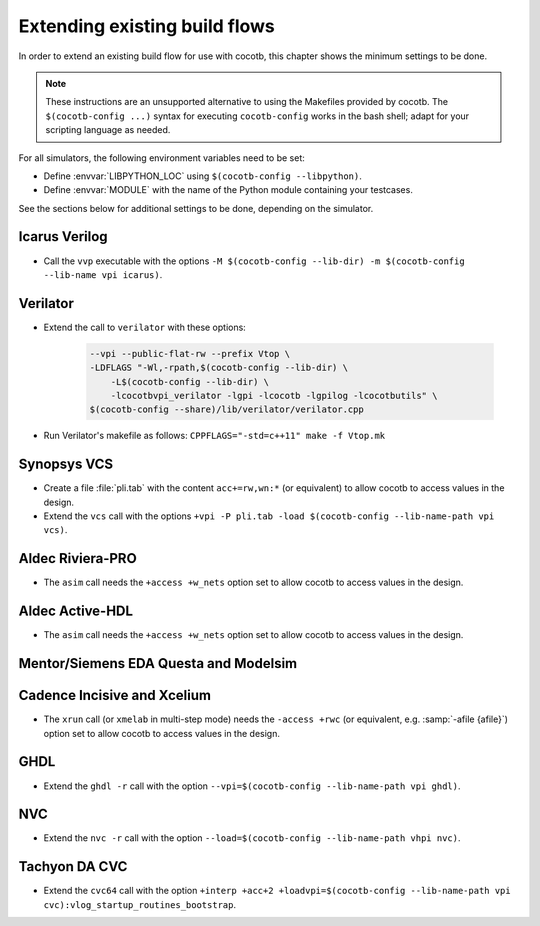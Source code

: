 .. _custom-flows:

******************************
Extending existing build flows
******************************

In order to extend an existing build flow for use with cocotb,
this chapter shows the minimum settings to be done.

.. note::
   These instructions are an unsupported alternative to using the Makefiles provided by cocotb.
   The ``$(cocotb-config ...)`` syntax for executing ``cocotb-config`` works in the bash shell;
   adapt for your scripting language as needed.


For all simulators, the following environment variables need to be set:

* Define :envvar:`LIBPYTHON_LOC` using ``$(cocotb-config --libpython)``.
* Define :envvar:`MODULE` with the name of the Python module containing your testcases.

See the sections below for additional settings to be done, depending on the simulator.

.. _custom-flows-icarus:

Icarus Verilog
==============

* Call the ``vvp`` executable with the options
  ``-M $(cocotb-config --lib-dir) -m $(cocotb-config --lib-name vpi icarus)``.

Verilator
=========

* Extend the call to ``verilator`` with these options:

   .. code-block::

      --vpi --public-flat-rw --prefix Vtop \
      -LDFLAGS "-Wl,-rpath,$(cocotb-config --lib-dir) \
          -L$(cocotb-config --lib-dir) \
          -lcocotbvpi_verilator -lgpi -lcocotb -lgpilog -lcocotbutils" \
      $(cocotb-config --share)/lib/verilator/verilator.cpp

* Run Verilator's makefile as follows: ``CPPFLAGS="-std=c++11" make -f Vtop.mk``

.. _custom-flows-vcs:

Synopsys VCS
============

* Create a file :file:`pli.tab` with the content ``acc+=rw,wn:*`` (or equivalent)
  to allow cocotb to access values in the design.
* Extend the ``vcs`` call with the options
  ``+vpi -P pli.tab -load $(cocotb-config --lib-name-path vpi vcs)``.

.. _custom-flows-aldec:
.. _custom-flows-riviera:

Aldec Riviera-PRO
=================

* The ``asim`` call needs the ``+access +w_nets`` option set to allow cocotb to access values in the design.

.. tabs::

   .. group-tab:: Design with a VHDL Toplevel

      For a design with a VHDL toplevel, call ``asim`` with the option
      ``-loadvhpi $(cocotb-config --lib-name-path vhpi riviera):vhpi_startup_routines_bootstrap``.

      Set the :envvar:`GPI_EXTRA` environment variable to
      ``$(cocotb-config --lib-name-path vpi riviera):cocotbvpi_entry_point``
      if there are also (System)Verilog modules in the design.

   .. group-tab:: Design with a (System)Verilog Toplevel

      For a design with a (System)Verilog toplevel, call ``alog`` and ``asim`` with the option
      ``-pli $(cocotb-config --lib-name-path vpi riviera)``.

      Set the :envvar:`GPI_EXTRA` environment variable to
      ``$(cocotb-config --lib-name-path vhpi riviera):cocotbvhpi_entry_point``
      if there are also VHDL modules in the design.

.. _custom-flows-activehdl:

Aldec Active-HDL
================

* The ``asim`` call needs the ``+access +w_nets`` option set to allow cocotb to access values in the design.

.. tabs::

   .. group-tab:: Design with a VHDL Toplevel

      For a design with a VHDL toplevel, call ``asim`` with the option
      ``-loadvhpi $(cocotb-config --lib-name-path vhpi activehdl):vhpi_startup_routines_bootstrap``.

      Set the :envvar:`GPI_EXTRA` environment variable to
      ``$(cocotb-config --lib-name-path vpi activehdl):cocotbvpi_entry_point``
      if there are also (System)Verilog modules in the design.

   .. group-tab:: Design with a (System)Verilog Toplevel

      For a design with a (System)Verilog toplevel, call ``alog`` and ``asim`` with the option
      ``-pli $(cocotb-config --lib-name-path vpi activehdl)``.

      Set the :envvar:`GPI_EXTRA` environment variable to
      ``$(cocotb-config --lib-name-path vhpi activehdl):cocotbvhpi_entry_point``
      if there are also VHDL modules in the design.

.. _custom-flows-siemens:

Mentor/Siemens EDA Questa and Modelsim
======================================

.. tabs::

   .. group-tab:: Design with a VHDL Toplevel

      For a design with a VHDL toplevel, call the ``vsim`` executable with the option
      ``-foreign "cocotb_init $(cocotb-config --lib-name-path fli questa)"``.

      Set the :envvar:`GPI_EXTRA` environment variable to
      ``$(cocotb-config --lib-name-path vpi questa):cocotbvpi_entry_point``
      if there are also (System)Verilog modules in the design.

   .. group-tab:: Design with a (System)Verilog Toplevel

      For a design with a (System)Verilog toplevel, call the ``vsim`` executable with the option
      ``-pli $(cocotb-config --lib-name-path vpi questa)``.

      Set the :envvar:`GPI_EXTRA` environment variable to
      ``$(cocotb-config --lib-name-path fli questa):cocotbfli_entry_point``
      if there are also VHDL modules in the design.

.. _custom-flows-cadence:

Cadence Incisive and Xcelium
============================

* The ``xrun`` call (or ``xmelab`` in multi-step mode) needs the ``-access +rwc``
  (or equivalent, e.g. :samp:`-afile {afile}`) option set to allow cocotb to access values in the design.

.. tabs::

   .. group-tab:: Design with a VHDL Toplevel

      For a design with a VHDL toplevel, call the ``xrun`` or ``xmelab`` executable with the option
      ``-loadvpi $(cocotb-config --lib-name-path vpi xcelium):vlog_startup_routines_bootstrap``.

      Set the :envvar:`GPI_EXTRA` environment variable to
      ``$(cocotb-config --lib-name-path vhpi xcelium):cocotbvhpi_entry_point``.
      This is because directly loading the VHPI library causes an error in Xcelium,
      so always load the VPI library and supply VHPI via ``GPI_EXTRA``.

   .. group-tab:: Design with a (System)Verilog Toplevel

      For a design with a (System)Verilog toplevel, call the ``xrun`` or ``xmelab`` executable with the option
      ``-loadvpi $(cocotb-config --lib-name-path vpi xcelium):vlog_startup_routines_bootstrap``.

      Set the :envvar:`GPI_EXTRA` environment variable to
      ``$(cocotb-config --lib-name-path vhpi xcelium):cocotbvhpi_entry_point``
      if there are also VHDL modules in the design.

.. _custom-flows-ghdl:

GHDL
====

* Extend the ``ghdl -r`` call with the option
  ``--vpi=$(cocotb-config --lib-name-path vpi ghdl)``.

.. _custom-flows-nvc:

NVC
===

* Extend the ``nvc -r`` call with the option
  ``--load=$(cocotb-config --lib-name-path vhpi nvc)``.

.. _custom-flows-cvc:

Tachyon DA CVC
==============

* Extend the ``cvc64`` call with the option
  ``+interp +acc+2 +loadvpi=$(cocotb-config --lib-name-path vpi cvc):vlog_startup_routines_bootstrap``.
